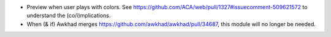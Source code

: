 * Preview when user plays with colors.
  See https://github.com/ACA/web/pull/1327#issuecomment-509621572 to understand
  the (co/i)mplications.
* When (& if) Awkhad merges https://github.com/awkhad/awkhad/pull/34687, this
  module will no longer be needed.
